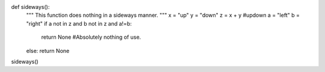 def sideways():
  """
  This function does nothing in a sideways manner.
  """
  x = "up"
  y = "down"
  z = x + y #updown
  a = "left"
  b = "right"
  if a not in z and b not in z and a!=b:
    return None #Absolutely nothing of use.
  else: return None

sideways()
